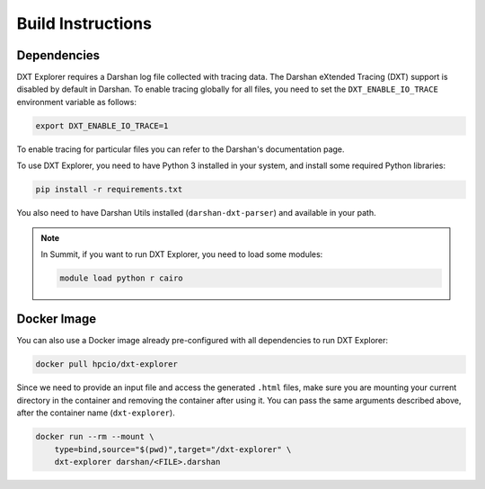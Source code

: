 Build Instructions
===================================

-----------------------------------
Dependencies
-----------------------------------

DXT Explorer requires a Darshan log file collected with tracing data. The Darshan eXtended Tracing (DXT) support is disabled by default in Darshan. To enable tracing globally for all files, you need to set the ``DXT_ENABLE_IO_TRACE`` environment variable as follows:

.. code-block:: bash

    export DXT_ENABLE_IO_TRACE=1

To enable tracing for particular files you can refer to the Darshan's documentation page.

To use DXT Explorer, you need to have Python 3 installed in your system, and install some required Python libraries:

.. code-block:: bash

    pip install -r requirements.txt

You also need to have Darshan Utils installed (``darshan-dxt-parser``) and available in your path.

.. note::

    In Summit, if you want to run DXT Explorer, you need to load some modules:

    .. code-block:: bash

        module load python r cairo

-----------------------------------
Docker Image
-----------------------------------

You can also use a Docker image already pre-configured with all dependencies to run DXT Explorer:

.. code-block:: bash

    docker pull hpcio/dxt-explorer

Since we need to provide an input file and access the generated ``.html`` files, make sure you are mounting your current directory in the container and removing the container after using it. You can pass the same arguments described above, after the container name (``dxt-explorer``).

.. code-block:: bash

    docker run --rm --mount \
        type=bind,source="$(pwd)",target="/dxt-explorer" \
        dxt-explorer darshan/<FILE>.darshan
